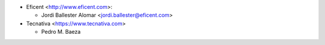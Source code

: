 * Eficent <http://www.eficent.com>:

  * Jordi Ballester Alomar <jordi.ballester@eficent.com>

* Tecnativa <https://www.tecnativa.com>

  * Pedro M. Baeza
